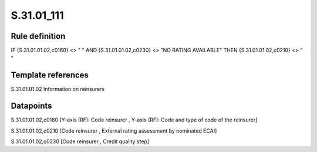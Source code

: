 ===========
S.31.01_111
===========

Rule definition
---------------

IF {S.31.01.01.02,c0160} <> " " AND {S.31.01.01.02,c0230} <> "NO RATING AVAILABLE" THEN {S.31.01.01.02,c0210} <> " "


Template references
-------------------

S.31.01.01.02 Information on reinsurers


Datapoints
----------

S.31.01.01.02,c0160 [Y-axis (RF): Code reinsurer , Y-axis (RF): Code and type of code of the reinsurer]

S.31.01.01.02,c0210 [Code reinsurer , External rating assessment by nominated ECAI]

S.31.01.01.02,c0230 [Code reinsurer , Credit quality step]



